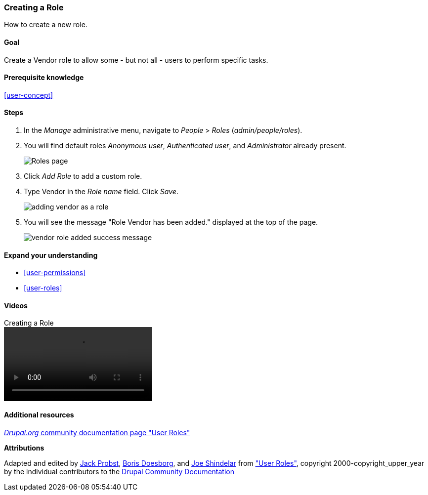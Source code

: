 [[user-new-role]]

=== Creating a Role

[role="summary"]
How to create a new role.

(((User role,creating)))
(((Role,creating)))
(((Role,anonymous user)))
(((Role,authenticated user)))
(((Role,administrator)))

==== Goal

Create a Vendor role to allow some - but not all - users to perform specific
tasks.

==== Prerequisite knowledge

<<user-concept>>

// ==== Site prerequisites

==== Steps

. In the _Manage_ administrative menu, navigate to _People_ > _Roles_
(_admin/people/roles_).

. You will find default roles _Anonymous user_,
_Authenticated user_, and _Administrator_ already present.
+
--
// Roles page (admin/people/roles).
image:images/user-new-role-roles-page.png["Roles page"]
--

. Click _Add Role_ to add a custom role.

. Type Vendor in the _Role name_ field. Click _Save_.
+
--
// Add role page (admin/people/roles/add).
image:images/user-new-role-add-role.png["adding vendor as a role"]
--

. You will see the message "Role Vendor has been added." displayed at the top
of the page.
+
--
// Confirmation message after adding new role.
image:images/user-new-role-confirm.png["vendor role added success message"]
--

==== Expand your understanding

* <<user-permissions>>
* <<user-roles>>

//==== Related concepts

==== Videos

// Video from Drupalize.Me.
video::https://www.youtube-nocookie.com/embed/JdNxJKWAi8Q[title="Creating a Role"]

==== Additional resources

https://www.drupal.org/docs/7/managing-users/user-roles[_Drupal.org_ community documentation page "User Roles"]


*Attributions*


Adapted and edited by https://www.drupal.org/u/JackProbst[Jack Probst],
https://www.drupal.org/u/batigolix[Boris Doesborg], and
https://www.drupal.org/u/eojthebrave[Joe Shindelar] from
https://www.drupal.org/docs/7/managing-users/user-roles["User Roles"], copyright 2000-copyright_upper_year by the
individual contributors to the https://www.drupal.org/documentation[Drupal
Community Documentation]
